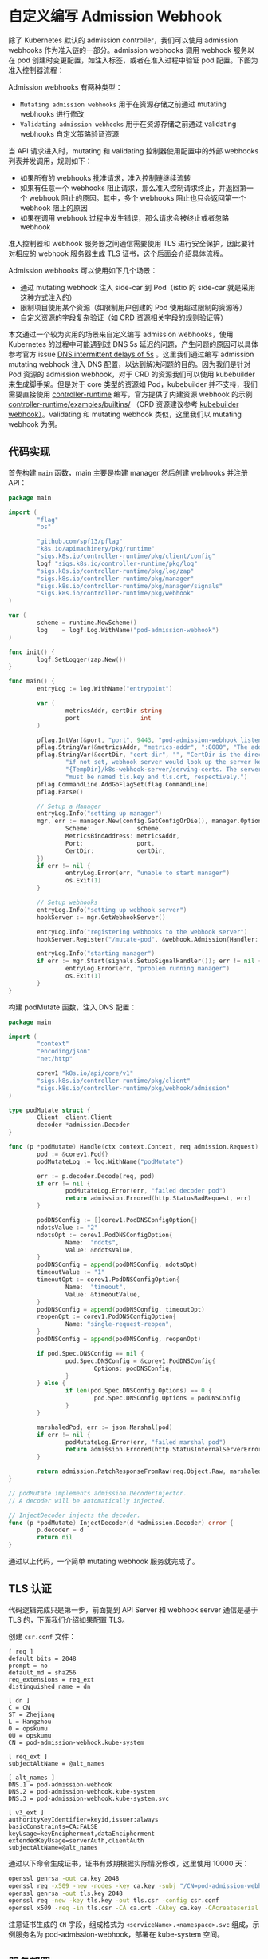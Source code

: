 * 自定义编写 Admission Webhook

除了 Kubernetes 默认的 admission controller，我们可以使用 admission webhooks 作为准入链的一部分。admission webhooks 调用 webhook 服务以在 pod 创建时变更配置，如注入标签，或者在准入过程中验证 pod 配置。下图为准入控制器流程：

[[https://opskumu.oss-cn-beijing.aliyuncs.com/images/admission-controller-phases.png]]

Admission webhooks 有两种类型：

+ =Mutating admission webhooks= 用于在资源存储之前通过 mutating webhooks 进行修改
+ =Validating admission webhooks= 用于在资源存储之前通过 validating webhooks 自定义策略验证资源

当 API 请求进入时，mutating 和 validating 控制器使用配置中的外部 webhooks 列表并发调用，规则如下：

+ 如果所有的 webhooks 批准请求，准入控制链继续流转
+ 如果有任意一个 webhooks 阻止请求，那么准入控制请求终止，并返回第一个 webhook 阻止的原因。其中，多个 webhooks 阻止也只会返回第一个 webhook 阻止的原因
+ 如果在调用 webhook 过程中发生错误，那么请求会被终止或者忽略 webhook

准入控制器和 webhook 服务器之间通信需要使用 TLS 进行安全保护，因此要针对相应的 webhook 服务器生成 TLS 证书，这个后面会介绍具体流程。

Admission webhooks 可以使用如下几个场景：

+ 通过 mutating webhook 注入 side-car 到 Pod（istio 的 side-car 就是采用这种方式注入的）
+ 限制项目使用某个资源（如限制用户创建的 Pod 使用超过限制的资源等）
+ 自定义资源的字段复杂验证（如 CRD 资源相关字段的规则验证等）

本文通过一个较为实用的场景来自定义编写 admission webhooks，使用 Kubernetes 的过程中可能遇到过 DNS 5s 延迟的问题，产生问题的原因可以具体参考官方 issue [[https://github.com/kubernetes/kubernetes/issues/56903][DNS intermittent delays of 5s]] 。这里我们通过编写 admission mutating webhook 注入 DNS 配置，以达到解决问题的目的。因为我们是针对 Pod 资源的 admission webhook，对于 CRD 的资源我们可以使用 kubebuilder 来生成脚手架。但是对于 core 类型的资源如 Pod，kubebuilder 并不支持，我们需要直接使用 [[https://github.com/kubernetes-sigs/controller-runtime][controller-runtime]] 编写，官方提供了内建资源 webhook 的示例 [[https://github.com/kubernetes-sigs/controller-runtime/tree/master/examples/builtins][controller-runtime/examples/builtins/]] （CRD 资源建议参考 [[https://book.kubebuilder.io/reference/webhook-overview.html][kubebuilder webhook）]]。validating 和 mutating webhook 类似，这里我们以 mutating webhook 为例。

** 代码实现

首先构建 =main= 函数，main 主要是构建 manager 然后创建 webhooks 并注册 API：

#+BEGIN_SRC go 
package main

import (
        "flag"
        "os"

        "github.com/spf13/pflag"
        "k8s.io/apimachinery/pkg/runtime"
        "sigs.k8s.io/controller-runtime/pkg/client/config"
        logf "sigs.k8s.io/controller-runtime/pkg/log"
        "sigs.k8s.io/controller-runtime/pkg/log/zap"
        "sigs.k8s.io/controller-runtime/pkg/manager"
        "sigs.k8s.io/controller-runtime/pkg/manager/signals"
        "sigs.k8s.io/controller-runtime/pkg/webhook"
)

var (
        scheme = runtime.NewScheme()
        log    = logf.Log.WithName("pod-admission-webhook")
)

func init() {
        logf.SetLogger(zap.New())
}

func main() {
        entryLog := log.WithName("entrypoint")

        var (
                metricsAddr, certDir string
                port                 int
        )

        pflag.IntVar(&port, "port", 9443, "pod-admission-webhook listen port.")
        pflag.StringVar(&metricsAddr, "metrics-addr", ":8080", "The address the metric endpoint binds to.")
        pflag.StringVar(&certDir, "cert-dir", "", "CertDir is the directory that contains the server key and certificate. "+
                "if not set, webhook server would look up the server key and certificate in "+
                "{TempDir}/k8s-webhook-server/serving-certs. The server key and certificate "+
                "must be named tls.key and tls.crt, respectively.")
        pflag.CommandLine.AddGoFlagSet(flag.CommandLine)
        pflag.Parse()

        // Setup a Manager
        entryLog.Info("setting up manager")
        mgr, err := manager.New(config.GetConfigOrDie(), manager.Options{
                Scheme:             scheme,
                MetricsBindAddress: metricsAddr,
                Port:               port,
                CertDir:            certDir,
        })
        if err != nil {
                entryLog.Error(err, "unable to start manager")
                os.Exit(1)
        }

        // Setup webhooks
        entryLog.Info("setting up webhook server")
        hookServer := mgr.GetWebhookServer()

        entryLog.Info("registering webhooks to the webhook server")
        hookServer.Register("/mutate-pod", &webhook.Admission{Handler: &podMutate{Client: mgr.GetClient()}})

        entryLog.Info("starting manager")
        if err := mgr.Start(signals.SetupSignalHandler()); err != nil {
                entryLog.Error(err, "problem running manager")
                os.Exit(1)
        }
}
#+END_SRC

构建 podMutate 函数，注入 DNS 配置：

#+BEGIN_SRC go 
package main

import (
        "context"
        "encoding/json"
        "net/http"

        corev1 "k8s.io/api/core/v1"
        "sigs.k8s.io/controller-runtime/pkg/client"
        "sigs.k8s.io/controller-runtime/pkg/webhook/admission"
)

type podMutate struct {
        Client  client.Client
        decoder *admission.Decoder
}

func (p *podMutate) Handle(ctx context.Context, req admission.Request) admission.Response {
        pod := &corev1.Pod{}
        podMutateLog := log.WithName("podMutate")

        err := p.decoder.Decode(req, pod)
        if err != nil {
                podMutateLog.Error(err, "failed decoder pod")
                return admission.Errored(http.StatusBadRequest, err)
        }

        podDNSConfig := []corev1.PodDNSConfigOption{}
        ndotsValue := "2"
        ndotsOpt := corev1.PodDNSConfigOption{
                Name:  "ndots",
                Value: &ndotsValue,
        }
        podDNSConfig = append(podDNSConfig, ndotsOpt)
        timeoutValue := "1"
        timeoutOpt := corev1.PodDNSConfigOption{
                Name:  "timeout",
                Value: &timeoutValue,
        }
        podDNSConfig = append(podDNSConfig, timeoutOpt)
        reopenOpt := corev1.PodDNSConfigOption{
                Name: "single-request-reopen",
        }
        podDNSConfig = append(podDNSConfig, reopenOpt)

        if pod.Spec.DNSConfig == nil {
                pod.Spec.DNSConfig = &corev1.PodDNSConfig{
                        Options: podDNSConfig,
                }
        } else {
                if len(pod.Spec.DNSConfig.Options) == 0 {
                        pod.Spec.DNSConfig.Options = podDNSConfig
                }
        }

        marshaledPod, err := json.Marshal(pod)
        if err != nil {
                podMutateLog.Error(err, "failed marshal pod")
                return admission.Errored(http.StatusInternalServerError, err)
        }

        return admission.PatchResponseFromRaw(req.Object.Raw, marshaledPod)
}

// podMutate implements admission.DecoderInjector.
// A decoder will be automatically injected.

// InjectDecoder injects the decoder.
func (p *podMutate) InjectDecoder(d *admission.Decoder) error {
        p.decoder = d
        return nil
}
#+END_SRC

通过以上代码，一个简单 mutating webhook 服务就完成了。

** TLS 认证

代码逻辑完成只是第一步，前面提到 API Server 和 webhook server 通信是基于 TLS 的，下面我们介绍如果配置 TLS。

创建 =csr.conf= 文件：

#+BEGIN_SRC 
[ req ]
default_bits = 2048
prompt = no
default_md = sha256
req_extensions = req_ext
distinguished_name = dn

[ dn ]
C = CN
ST = Zhejiang
L = Hangzhou
O = opskumu
OU = opskumu
CN = pod-admission-webhook.kube-system

[ req_ext ]
subjectAltName = @alt_names

[ alt_names ]
DNS.1 = pod-admission-webhook
DNS.2 = pod-admission-webhook.kube-system
DNS.3 = pod-admission-webhook.kube-system.svc

[ v3_ext ]
authorityKeyIdentifier=keyid,issuer:always
basicConstraints=CA:FALSE
keyUsage=keyEncipherment,dataEncipherment
extendedKeyUsage=serverAuth,clientAuth
subjectAltName=@alt_names
#+END_SRC

通过以下命令生成证书，证书有效期根据实际情况修改，这里使用 10000 天：

#+BEGIN_SRC bash 
openssl genrsa -out ca.key 2048
openssl req -x509 -new -nodes -key ca.key -subj "/CN=pod-admission-webhook.kube-system.svc" -days 10000 -out ca.crt
openssl genrsa -out tls.key 2048
openssl req -new -key tls.key -out tls.csr -config csr.conf
openssl x509 -req -in tls.csr -CA ca.crt -CAkey ca.key -CAcreateserial -out tls.crt -days 10000 -extensions v3_ext -extfile csr.conf
#+END_SRC

注意证书生成的 =CN= 字段，组成格式为 =<serviceName>.<namespace>.svc= 组成，示例服务名为 pod-admission-webhook，部署在 kube-system 空间。

** 服务部署

=mutatingwebhook.yaml=

证书生成之后，创建 Kubernetes 部署文件：

#+BEGIN_SRC yaml 
apiVersion: admissionregistration.k8s.io/v1
kind: MutatingWebhookConfiguration
metadata:
  name: pod-admission-webhook
webhooks:
- name: pod-admission-webhook.kube-system.svc
  clientConfig:
    caBundle: <ca base64>
    service:
      name: pod-admission-webhook
      namespace: kube-system
      path: "/mutate-pod"
  rules:
  - operations: ["CREATE"]
    apiGroups: [""]
    apiVersions: ["v1"]
    resources: ["pods"]
  failurePolicy: Fail
  namespaceSelector:
    matchLabels:
      pod-admission-webhook-injection: enabled
  sideEffects: None
  admissionReviewVersions: ["v1", "v1beta1"]
#+END_SRC

注意以上通过 =namespaceSelector= 来决定是否执行 webhook。如果要开启，则需要添加对应 labels，如：

#+BEGIN_SRC 
kubectl label ns <namespace> pod-admission-webhook-injection=enabled
#+END_SRC 

==secret.yaml=

#+BEGIN_SRC bash 
kubectl create secret tls pod-admission-webhook --dry-run=client --cert=tls.crt --key=tls.key --namespace kube-system -o yaml > secret.yaml
#+END_SRC

=service.yaml=

#+BEGIN_SRC yaml 
apiVersion: v1
kind: Service
metadata:
  labels:
    app: pod-admission-webhook
  name: pod-admission-webhook
  namespace: pod-admission-webhook
spec:
  ports:
  - name: 443-9443
    port: 443
    protocol: TCP
    targetPort: 9443
  selector:
    app: pod-admission-webhook
  type: ClusterIP
#+END_SRC

=deployment.yaml=

#+BEGIN_SRC yaml 
apiVersion: apps/v1
kind: Deployment
metadata:
  name: pod-admission-webhook
  namespace: kube-system
  labels:
    app: pod-admission-webhook
spec:
  replicas: 1
  selector:
    matchLabels:
      app: pod-admission-webhook
  template:
    metadata:
      labels:
        app: pod-admission-webhook
    spec:
      containers:
        - name: pod-admission-webhook
          image: <image>
          command:
            - "/pod-admission-webhook"
          args:
            - "--cert-dir"
            - "/certs"
          imagePullPolicy: IfNotPresent
          volumeMounts:
            - name: webhook-certs
              mountPath: /certs
              readOnly: true
          readinessProbe:
            failureThreshold: 3
            initialDelaySeconds: 10
            periodSeconds: 5
            successThreshold: 1
            tcpSocket:
              port: 8080
            timeoutSeconds: 1
          resources:
            limits:
              cpu: "1"
              memory: 1Gi
            requests:
              cpu: 125m
              memory: 500Mi
      volumes:
      - name: webhook-certs
        secret:
          secretName: pod-admission-webhook
#+END_SRC

根据实际情况修改相应的字段，如镜像、空间、命名等等，通过 =kubectl= 部署以上服务。

至此，一个简单的自定义 admission webhook 流程全部完成，完整代码见 [[https://github.com/opskumu/admission-webhook-example][admission-webhook-example]]
